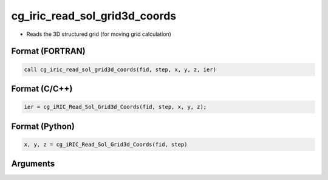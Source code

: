 cg_iric_read_sol_grid3d_coords
==============================

-  Reads the 3D structured grid (for moving grid calculation)

Format (FORTRAN)
------------------
.. code-block:: fortran

   call cg_iric_read_sol_grid3d_coords(fid, step, x, y, z, ier)

Format (C/C++)
----------------
.. code-block:: c

   ier = cg_iRIC_Read_Sol_Grid3d_Coords(fid, step, x, y, z);

Format (Python)
----------------
.. code-block:: python

   x, y, z = cg_iRIC_Read_Sol_Grid3d_Coords(fid, step)

Arguments
---------

.. csv-table:: Arguments of cg_iric_read_sol_grid3d_coords
   :file: cg_iric_read_sol_grid3d_coords_args.csv
   :header-rows: 1

